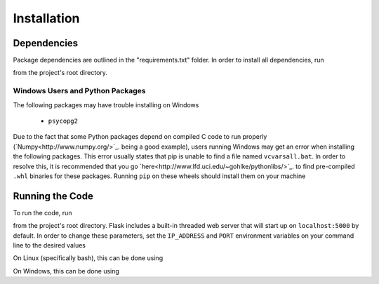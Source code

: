 .. Contains installation instructions

Installation
============

Dependencies
------------

Package dependencies are outlined in the "requirements.txt" folder. In order to
install all dependencies, run

.. code-block:: bash
    $ pip install -r requirements.txt

from the project's root directory.

Windows Users and Python Packages
~~~~~~~~~~~~~~~~~~~~~~~~~~~~~~~~~

The following packages may have trouble installing on Windows

    - ``psycopg2``

Due to the fact that some Python packages depend on compiled C code to run
properly (`Numpy<http://www.numpy.org/>`_. being a good example), users running
Windows may get an error when installing the following packages. This error
usually states that pip is unable to find a file named ``vcvarsall.bat``. In
order to resolve this, it is recommended that you go `here<http://www.lfd.uci.edu/~gohlke/pythonlibs/>`_.
to find pre-compiled ``.whl`` binaries for these packages. Running ``pip`` on
these wheels should install them on your machine

Running the Code
----------------

To run the code, run

.. code-block:: bash
    $ python run_server.py

from the project's root directory. Flask includes a built-in threaded web server
that will start up on ``localhost:5000`` by default. In order to change these
parameters, set the ``IP_ADDRESS`` and ``PORT`` environment variables on your
command line to the desired values

On Linux (specifically bash), this can be done using

.. code-block:: bash
    $ EXPORT IP_ADDRESS=127.0.0.1

On Windows, this can be done using

.. code-block:: cmd
    > SET IP_ADDRESS=127.0.0.1
